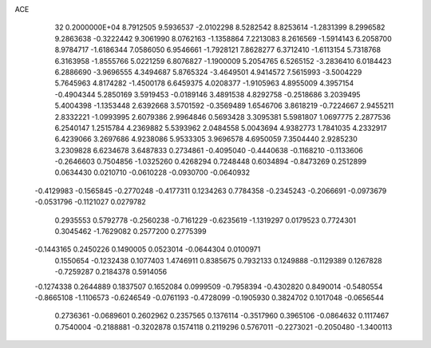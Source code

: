 ACE                                                                             
   32  0.2000000E+04
   8.7912505   9.5936537  -2.0102298   8.5282542   8.8253614  -1.2831399
   8.2996582   9.2863638  -0.3222442   9.3061990   8.0762163  -1.1358864
   7.2213083   8.2616569  -1.5914143   6.2058700   8.9784717  -1.6186344
   7.0586050   6.9546661  -1.7928121   7.8628277   6.3712410  -1.6113154
   5.7318768   6.3163958  -1.8555766   5.0221259   6.8076827  -1.1900009
   5.2054765   6.5265152  -3.2836410   6.0184423   6.2886690  -3.9696555
   4.3494687   5.8765324  -3.4649501   4.9414572   7.5615993  -3.5004229
   5.7645963   4.8174282  -1.4500178   6.6459375   4.0208377  -1.9105963
   4.8955009   4.3957154  -0.4904344   5.2850169   3.5919453  -0.0189146
   3.4891538   4.8292758  -0.2518686   3.2039495   5.4004398  -1.1353448
   2.6392668   3.5701592  -0.3569489   1.6546706   3.8618219  -0.7224667
   2.9455211   2.8332221  -1.0993995   2.6079386   2.9964846   0.5693428
   3.3095381   5.5981807   1.0697775   2.2877536   6.2540147   1.2515784
   4.2369882   5.5393962   2.0484558   5.0043694   4.9382773   1.7841035
   4.2332917   6.4239066   3.2697686   4.9238086   5.9533305   3.9696578
   4.6950059   7.3504440   2.9285230   3.2309828   6.6234678   3.6487833
   0.2734861  -0.4095040  -0.4440638  -0.1168210  -0.1133606  -0.2646603
   0.7504856  -1.0325260   0.4268294   0.7248448   0.6034894  -0.8473269
   0.2512899   0.0634430   0.0210710  -0.0610228  -0.0930700  -0.0640932
  -0.4129983  -0.1565845  -0.2770248  -0.4177311   0.1234263   0.7784358
  -0.2345243  -0.2066691  -0.0973679  -0.0531796  -0.1121027   0.0279782
   0.2935553   0.5792778  -0.2560238  -0.7161229  -0.6235619  -1.1319297
   0.0179523   0.7724301   0.3045462  -1.7629082   0.2577200   0.2775399
  -0.1443165   0.2450226   0.1490005   0.0523014  -0.0644304   0.0100971
   0.1550654  -0.1232438   0.1077403   1.4746911   0.8385675   0.7932133
   0.1249888  -0.1129389   0.1267828  -0.7259287   0.2184378   0.5914056
  -0.1274338   0.2644889   0.1837507   0.1652084   0.0999509  -0.7958394
  -0.4302820   0.8490014  -0.5480554  -0.8665108  -1.1106573  -0.6246549
  -0.0761193  -0.4728099  -0.1905930   0.3824702   0.1017048  -0.0656544
   0.2736361  -0.0689601   0.2602962   0.2357565   0.1376114  -0.3517960
   0.3965106  -0.0864632   0.1117467   0.7540004  -0.2188881  -0.3202878
   0.1574118   0.2119296   0.5767011  -0.2273021  -0.2050480  -1.3400113
